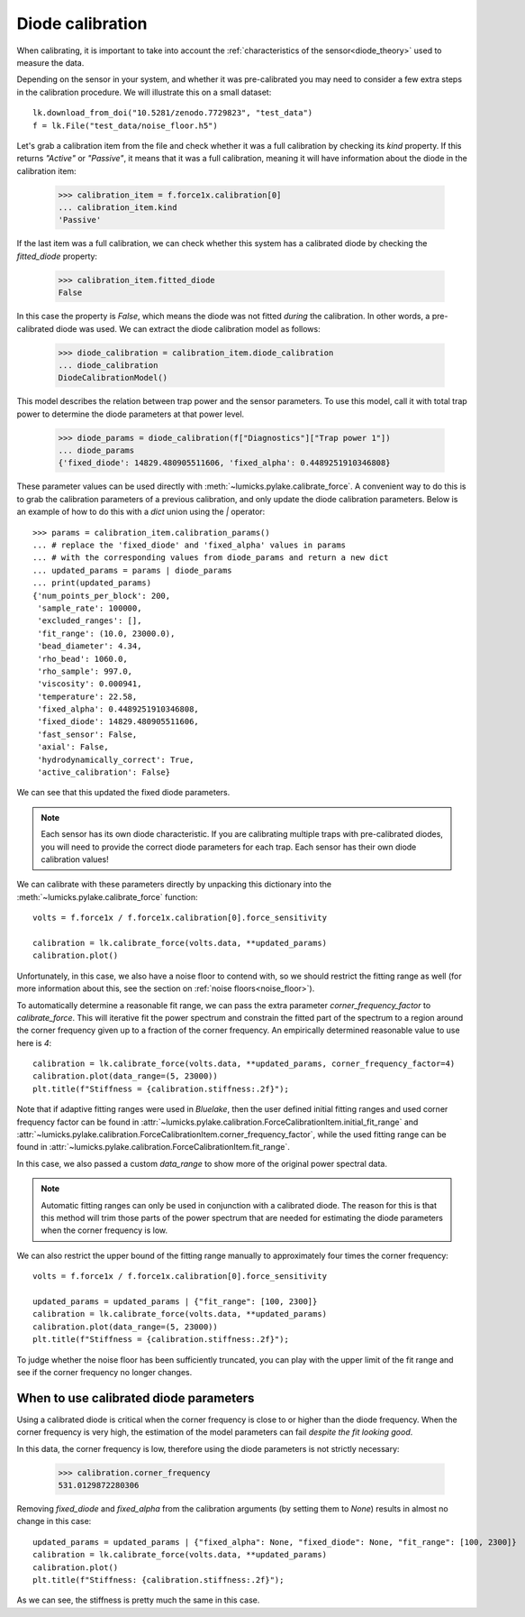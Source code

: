 .. _diode_tutorial:

Diode calibration
-----------------

.. only:: html

    :nbexport:`Download this page as a Jupyter notebook <self>`

When calibrating, it is important to take into account the :ref:`characteristics of the sensor<diode_theory>` used to measure the data.

Depending on the sensor in your system, and whether it was pre-calibrated you may need to consider a few extra steps in the calibration procedure.
We will illustrate this on a small dataset::

    lk.download_from_doi("10.5281/zenodo.7729823", "test_data")
    f = lk.File("test_data/noise_floor.h5")

Let's grab a calibration item from the file and check whether it was a full calibration by checking its `kind` property.
If this returns `"Active"` or `"Passive"`, it means that it was a full calibration, meaning it will have information about the diode in the calibration item:

    >>> calibration_item = f.force1x.calibration[0]
    ... calibration_item.kind
    'Passive'

If the last item was a full calibration, we can check whether this system has a calibrated diode by checking the `fitted_diode` property:

    >>> calibration_item.fitted_diode
    False

In this case the property is `False`, which means the diode was not fitted *during* the calibration.
In other words, a pre-calibrated diode was used.
We can extract the diode calibration model as follows:

    >>> diode_calibration = calibration_item.diode_calibration
    ... diode_calibration
    DiodeCalibrationModel()

This model describes the relation between trap power and the sensor parameters.
To use this model, call it with total trap power to determine the diode parameters at that power level.

    >>> diode_params = diode_calibration(f["Diagnostics"]["Trap power 1"])
    ... diode_params
    {'fixed_diode': 14829.480905511606, 'fixed_alpha': 0.4489251910346808}

These parameter values can be used directly with :meth:`~lumicks.pylake.calibrate_force`.
A convenient way to do this is to grab the calibration parameters of a previous calibration, and only update the diode calibration parameters.
Below is an example of how to do this with a `dict` union using the `|` operator::

    >>> params = calibration_item.calibration_params()
    ... # replace the 'fixed_diode' and 'fixed_alpha' values in params
    ... # with the corresponding values from diode_params and return a new dict
    ... updated_params = params | diode_params
    ... print(updated_params)
    {'num_points_per_block': 200,
     'sample_rate': 100000,
     'excluded_ranges': [],
     'fit_range': (10.0, 23000.0),
     'bead_diameter': 4.34,
     'rho_bead': 1060.0,
     'rho_sample': 997.0,
     'viscosity': 0.000941,
     'temperature': 22.58,
     'fixed_alpha': 0.4489251910346808,
     'fixed_diode': 14829.480905511606,
     'fast_sensor': False,
     'axial': False,
     'hydrodynamically_correct': True,
     'active_calibration': False}

We can see that this updated the fixed diode parameters.

.. note::

    Each sensor has its own diode characteristic.
    If you are calibrating multiple traps with pre-calibrated diodes, you will need to provide
    the correct diode parameters for each trap. Each sensor has their own diode calibration values!

We can calibrate with these parameters directly by unpacking this dictionary into the :meth:`~lumicks.pylake.calibrate_force` function::

    volts = f.force1x / f.force1x.calibration[0].force_sensitivity

    calibration = lk.calibrate_force(volts.data, **updated_params)
    calibration.plot()

.. image:: figures/diode_cal_bad_fit.png

Unfortunately, in this case, we also have a noise floor to contend with, so we should restrict the fitting range as well
(for more information about this, see the section on :ref:`noise floors<noise_floor>`).

To automatically determine a reasonable fit range, we can pass the extra parameter `corner_frequency_factor` to `calibrate_force`.
This will iterative fit the power spectrum and constrain the fitted part of the spectrum to a region around the corner frequency given up to a fraction of the corner frequency.
An empirically determined reasonable value to use here is `4`::

    calibration = lk.calibrate_force(volts.data, **updated_params, corner_frequency_factor=4)
    calibration.plot(data_range=(5, 23000))
    plt.title(f"Stiffness = {calibration.stiffness:.2f}");

.. image:: figures/adaptive_ranges.png

Note that if adaptive fitting ranges were used in `Bluelake`, then the user defined initial fitting ranges and used corner frequency factor can be found in :attr:`~lumicks.pylake.calibration.ForceCalibrationItem.initial_fit_range` and :attr:`~lumicks.pylake.calibration.ForceCalibrationItem.corner_frequency_factor`, while the used fitting range can be found in :attr:`~lumicks.pylake.calibration.ForceCalibrationItem.fit_range`.

In this case, we also passed a custom `data_range` to show more of the original power spectral data.

.. note::

    Automatic fitting ranges can only be used in conjunction with a calibrated diode.
    The reason for this is that this method will trim those parts of the power spectrum that are needed for estimating the diode parameters when the corner frequency is low.

We can also restrict the upper bound of the fitting range manually to approximately four times the corner frequency::

    volts = f.force1x / f.force1x.calibration[0].force_sensitivity

    updated_params = updated_params | {"fit_range": [100, 2300]}
    calibration = lk.calibrate_force(volts.data, **updated_params)
    calibration.plot(data_range=(5, 23000))
    plt.title(f"Stiffness = {calibration.stiffness:.2f}");

.. image:: figures/diode_cal_good_fit.png

To judge whether the noise floor has been sufficiently truncated, you can play with the upper limit
of the fit range and see if the corner frequency no longer changes.

When to use calibrated diode parameters
"""""""""""""""""""""""""""""""""""""""

Using a calibrated diode is critical when the corner frequency is close to or higher than the diode frequency.
When the corner frequency is very high, the estimation of the model parameters can fail *despite the fit looking good*.

In this data, the corner frequency is low, therefore using the diode parameters is not strictly necessary:

    >>> calibration.corner_frequency
    531.0129872280306

Removing `fixed_diode` and `fixed_alpha` from the calibration arguments (by setting them to `None`) results in almost no change in this case::

    updated_params = updated_params | {"fixed_alpha": None, "fixed_diode": None, "fit_range": [100, 2300]}
    calibration = lk.calibrate_force(volts.data, **updated_params)
    calibration.plot()
    plt.title(f"Stiffness: {calibration.stiffness:.2f}");

.. image:: figures/diode_cal_good_fit_no_diode_pars.png

As we can see, the stiffness is pretty much the same in this case.
